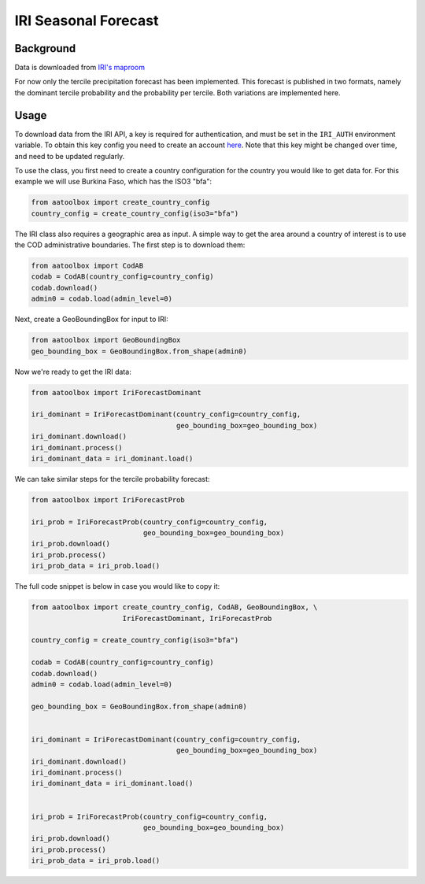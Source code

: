 IRI Seasonal Forecast
=====================

Background
----------

Data is downloaded from `IRI's maproom
<https://iridl.ldeo.columbia.edu/maproom/Global/Forecasts/NMME_Seasonal_Forecasts/Precipitation_ELR.html>`_

For now only the tercile precipitation forecast has been
implemented. This forecast is published in two formats,
namely the dominant tercile probability and the probability
per tercile. Both variations are implemented here.

Usage
-----

To download data from the IRI API, a key is required for
authentication, and must be set in the ``IRI_AUTH`` environment
variable. To obtain this key config you need to create an account
`here <https://iridl.ldeo.columbia.edu/auth/login>`_.
Note that this key might be changed over time, and need to be updated
regularly.

To use the class, you first need to create a country configuration
for the country you would like to get data for. For this example we will use
Burkina Faso, which has the ISO3 "bfa":

.. code-block:: python

    from aatoolbox import create_country_config
    country_config = create_country_config(iso3="bfa")

The IRI class also requires a geographic area as input. A simple
way to get the area around a country of interest is to use the COD
administrative boundaries. The first step is to download them:

.. code-block:: python

    from aatoolbox import CodAB
    codab = CodAB(country_config=country_config)
    codab.download()
    admin0 = codab.load(admin_level=0)

Next, create a GeoBoundingBox for input to IRI:

.. code-block:: python

    from aatoolbox import GeoBoundingBox
    geo_bounding_box = GeoBoundingBox.from_shape(admin0)

Now we're ready to get the IRI data:

.. code-block:: python

    from aatoolbox import IriForecastDominant

    iri_dominant = IriForecastDominant(country_config=country_config,
                                       geo_bounding_box=geo_bounding_box)
    iri_dominant.download()
    iri_dominant.process()
    iri_dominant_data = iri_dominant.load()

We can take similar steps for the tercile probability forecast:

.. code-block:: python

    from aatoolbox import IriForecastProb

    iri_prob = IriForecastProb(country_config=country_config,
                               geo_bounding_box=geo_bounding_box)
    iri_prob.download()
    iri_prob.process()
    iri_prob_data = iri_prob.load()

The full code snippet is below in case you would like to copy it:

.. code-block:: python

    from aatoolbox import create_country_config, CodAB, GeoBoundingBox, \
                          IriForecastDominant, IriForecastProb

    country_config = create_country_config(iso3="bfa")

    codab = CodAB(country_config=country_config)
    codab.download()
    admin0 = codab.load(admin_level=0)

    geo_bounding_box = GeoBoundingBox.from_shape(admin0)


    iri_dominant = IriForecastDominant(country_config=country_config,
                                       geo_bounding_box=geo_bounding_box)
    iri_dominant.download()
    iri_dominant.process()
    iri_dominant_data = iri_dominant.load()


    iri_prob = IriForecastProb(country_config=country_config,
                               geo_bounding_box=geo_bounding_box)
    iri_prob.download()
    iri_prob.process()
    iri_prob_data = iri_prob.load()
